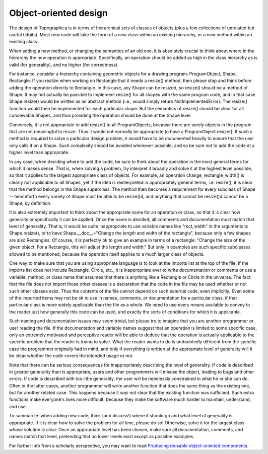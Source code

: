 **********************
Object-oriented design
**********************

The design of Topographica is in terms of hierarchical sets of
classes of objects (plus a few collections of unrelated but useful
tidbits). Most new code will take the form of a new class within an
existing hierarchy, or a new method within an existing class.

When adding a new method, or changing the semantics of an old one,
it is absolutely crucial to think about where in the hierarchy the
new operation is appropriate. Specifically, an operation should be
added as high in the class hierarchy as is valid (for generality),
and no higher (for correctness).

For instance, consider a hierarchy containing geometric objects for
a drawing program: ProgramObject, Shape, Rectangle. If you realize
when working on Rectangle that it needs a resize() method, then
please stop and think before adding the operation directly to
Rectangle. In this case, any Shape can be resized, so resize()
should be a method of Shape. It may not actually be possible to
implement resize() for all shapes with the same program code, and in
that case Shape.resize() would be written as an abstract method
(i.e., would simply return NotImplementedError). The resize()
function would then be implemented for each particular shape. But
the semantics of resize() should be clear for all conceivable
Shapes, and thus providing the operation should be done at the Shape
level.

Conversely, it is not appropriate to add resize() to all
ProgramObjects, because there are surely objects in the program that
are not meaningful to resize. Thus it would not normally be
appropriate to have a ProgramObject.resize(). If such a method is
required to solve a particular design problem, it would have to be
documented heavily to ensure that the user only calls it on a Shape.
Such complexity should be avoided whenever possible, and so be sure
not to add the code at a higher level than appropriate.

In any case, when deciding where to add the code, be sure to think
about the operation in the most general terms for which it makes
sense. That is, when solving a problem, try interpret it broadly and
solve it at the highest level possible, so that it applies to the
largest appropriate class of objects. For example, an operation
change\_rectangle\_width() is clearly not applicable to all Shapes,
yet if the idea is reinterpreted in appropriately general terms,
i.e. resize(), it is clear that the method belongs in the Shape
superclass. The method then becomes a requirement for every subclass
of Shape -- henceforth every variety of Shape must be able to be
resize()d, and anything that cannot be resize()d cannot be a Shape,
by definition.

It is also extremely important to think about the appropriate name
for an operation or class, so that it is clear how generally or
specifically it can be applied. Once the name is decided, all
comments and documentation must match that level of generality. That
is, it would be quite inappropriate to use variable names like
"rect\_width" in the arguments to Shape.resize(), or to have
Shape.\_\_doc\_\_="Change the length and width of the rectangle",
because only a few shapes are also Rectangles. Of course, it is
perfectly ok to give an example in terms of a rectangle: "Change the
size of the given object. For a Rectangle, this will adjust the
length and width." But only in examples are such specific subclasses
allowed to be mentioned, because the operation itself applies to a
much larger class of objects.

One way to make sure that you are using appropriate language is to
look at the imports list at the top of the file. If the imports list
does not include Rectangle, Circle, etc., it is inappropriate ever
to write documentation or comments or use a variable, method, or
class name that assumes that there is anything like a Rectangle or
Circle in the universe. The fact that the file does not import those
other classes is a declaration that the code in the file may be used
whether or not such other classes exist. Thus the contents of the
file cannot depend on such external code, even implicitly. Even some
of the imported items may not be ok to use in names, comments, or
documentation for a particular class, if that particular class is
more widely applicable than the file as a whole. We need to use
every means available to convey to the reader just how generally
this code can be used, and exactly the sorts of conditions for which
it is applicable.

Such naming and documentation issues may seem trivial, but please
try to imagine that you are another programmer or user reading the
file. If the documentation and variable names suggest that an
operation is limited to some specific case, only an extremely
motivated and perceptive reader will be able to deduce that the
operation is actually applicable to the specific problem that the
reader is trying to solve. What the reader wants to do is
undoubtedly different from the specific case the programmer
originally had in mind, and only if everything is written at the
appropriate level of generality will it be clear whether the code
covers the intended usage or not.

Note that there can be serious consequences for inappropriately
describing the level of generality. If code is described in greater
generality than is appropriate, users and other programmers will
misuse the object, leading to bugs and other errors. If code is
described with too little generality, the user will be needlessly
constrained in what he or she can do. Often in the latter cases,
another programmer will write another function that does the same
thing as the existing one, but for another related case. This
happens because it was not clear that the existing function was
sufficient. Such extra functions make everyone's lives more
difficult, because they make the software much harder to maintain,
understand, and use.

To summarize: when adding new code, think (and discuss!) where it
should go and what level of generality is appropriate. If it is
clear how to solve the problem for all time, please do so!
Otherwise, solve it for the largest class whose solution *is* clear.
Once an appropriate level has been chosen, make sure all
documentation, comments, and names match that level, pretending that
no lower levels exist except as possible examples.

For further info from a scholarly perspective, you may want to read
`Producing reusable object-oriented components`_.

.. _Producing reusable object-oriented components: http://doi.acm.org/10.1145/379377.375236
